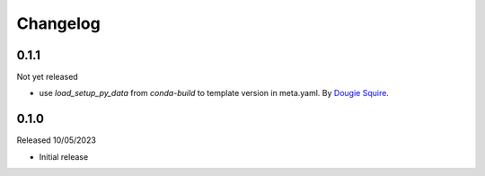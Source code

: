 .. _changelog:

Changelog
=========

0.1.1
-----

Not yet released

- use `load_setup_py_data` from `conda-build` to template version in meta.yaml.
  By `Dougie Squire <https://github.com/dougiesquire>`_.


0.1.0
-----

Released 10/05/2023

- Initial release
